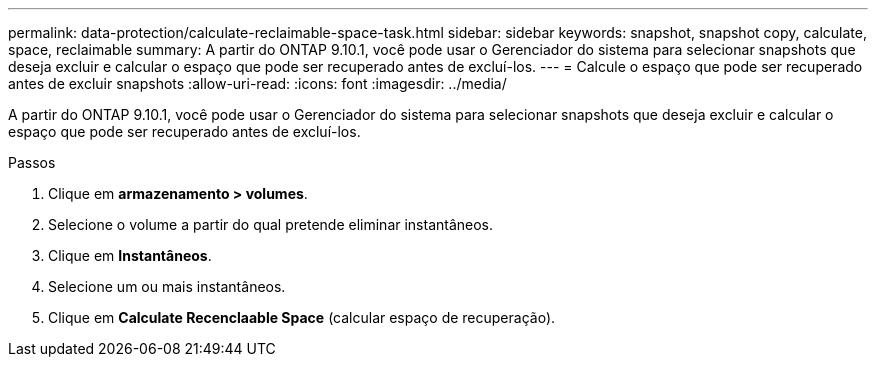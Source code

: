 ---
permalink: data-protection/calculate-reclaimable-space-task.html 
sidebar: sidebar 
keywords: snapshot, snapshot copy, calculate, space, reclaimable 
summary: A partir do ONTAP 9.10.1, você pode usar o Gerenciador do sistema para selecionar snapshots que deseja excluir e calcular o espaço que pode ser recuperado antes de excluí-los. 
---
= Calcule o espaço que pode ser recuperado antes de excluir snapshots
:allow-uri-read: 
:icons: font
:imagesdir: ../media/


[role="lead"]
A partir do ONTAP 9.10.1, você pode usar o Gerenciador do sistema para selecionar snapshots que deseja excluir e calcular o espaço que pode ser recuperado antes de excluí-los.

.Passos
. Clique em *armazenamento > volumes*.
. Selecione o volume a partir do qual pretende eliminar instantâneos.
. Clique em *Instantâneos*.
. Selecione um ou mais instantâneos.
. Clique em *Calculate Recenclaable Space* (calcular espaço de recuperação).

